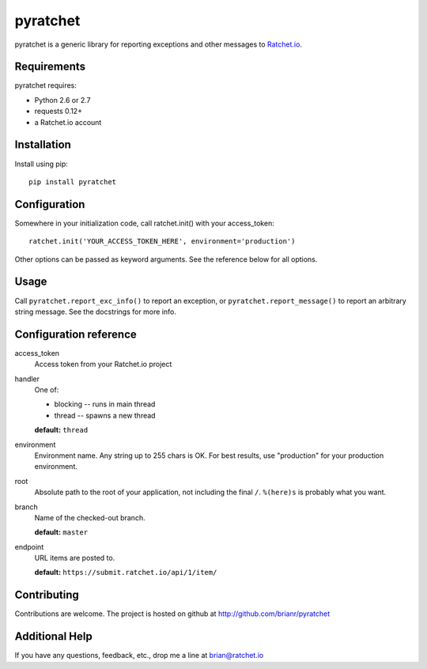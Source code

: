 pyratchet
=========

pyratchet is a generic library for reporting exceptions and other messages to Ratchet.io_.


Requirements
------------
pyratchet requires:

- Python 2.6 or 2.7
- requests 0.12+
- a Ratchet.io account


Installation
------------
Install using pip::
    
    pip install pyratchet


Configuration
-------------
Somewhere in your initialization code, call ratchet.init() with your access_token::

    ratchet.init('YOUR_ACCESS_TOKEN_HERE', environment='production')

Other options can be passed as keyword arguments. See the reference below for all options.


Usage
-----
Call ``pyratchet.report_exc_info()`` to report an exception, or ``pyratchet.report_message()`` to report an arbitrary string message. See the docstrings for more info.


Configuration reference
-----------------------

access_token
    Access token from your Ratchet.io project
handler
    One of:

    - blocking -- runs in main thread
    - thread -- spawns a new thread

    **default:** ``thread``
environment
    Environment name. Any string up to 255 chars is OK. For best results, use "production" for your production environment.
root
    Absolute path to the root of your application, not including the final ``/``. ``%(here)s`` is probably what you want.
branch
    Name of the checked-out branch.

    **default:** ``master``
endpoint
    URL items are posted to.
    
    **default:** ``https://submit.ratchet.io/api/1/item/``


Contributing
------------

Contributions are welcome. The project is hosted on github at http://github.com/brianr/pyratchet


Additional Help
---------------
If you have any questions, feedback, etc., drop me a line at brian@ratchet.io


.. _Ratchet.io: http://ratchet.io/
.. _error tracking: http://ratchet.io/
